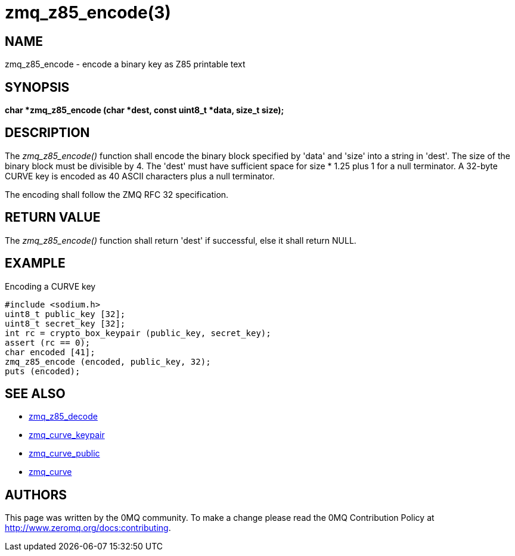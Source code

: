 = zmq_z85_encode(3)


== NAME
zmq_z85_encode - encode a binary key as Z85 printable text


== SYNOPSIS
*char *zmq_z85_encode (char *dest, const uint8_t *data, size_t size);*


== DESCRIPTION
The _zmq_z85_encode()_ function shall encode the binary block specified 
by 'data' and 'size' into a string in 'dest'. The size of the binary block
must be divisible by 4. The 'dest' must have sufficient space for size * 1.25 
plus 1 for a null terminator. A 32-byte CURVE key is encoded as 40 ASCII 
characters plus a null terminator.

The encoding shall follow the ZMQ RFC 32 specification.


== RETURN VALUE
The _zmq_z85_encode()_ function shall return 'dest' if successful, else it
shall return NULL.


== EXAMPLE
.Encoding a CURVE key
----
#include <sodium.h>
uint8_t public_key [32];
uint8_t secret_key [32];
int rc = crypto_box_keypair (public_key, secret_key);
assert (rc == 0);
char encoded [41];
zmq_z85_encode (encoded, public_key, 32);
puts (encoded);
----


== SEE ALSO
* xref:zmq_z85_decode.adoc[zmq_z85_decode]
* xref:zmq_curve_keypair.adoc[zmq_curve_keypair]
* xref:zmq_curve_public.adoc[zmq_curve_public]
* xref:zmq_curve.adoc[zmq_curve]


== AUTHORS
This page was written by the 0MQ community. To make a change please
read the 0MQ Contribution Policy at <http://www.zeromq.org/docs:contributing>.
